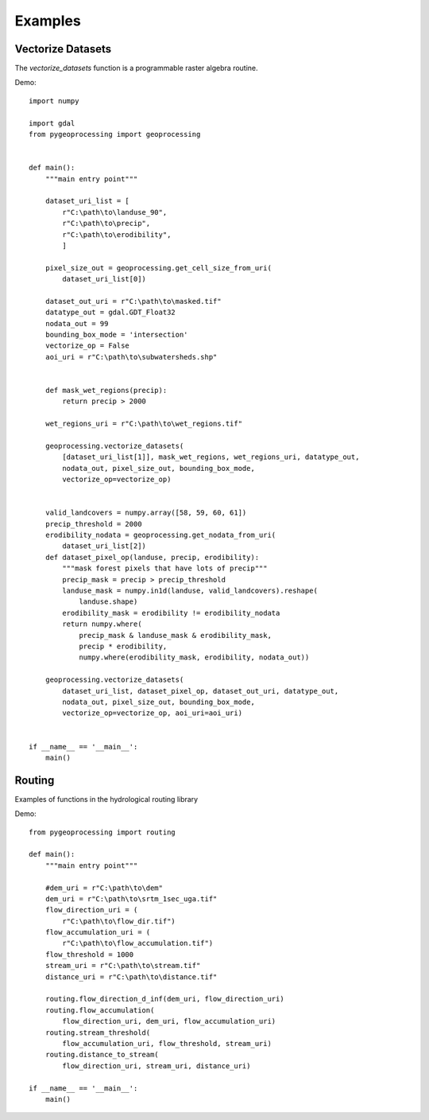 ========
Examples
========

Vectorize Datasets
------------------

The `vectorize_datasets` function is a programmable raster algebra routine.

Demo::

	import numpy
	 
	import gdal
	from pygeoprocessing import geoprocessing
	 
	 
	def main():
	    """main entry point"""
	 
	    dataset_uri_list = [
	        r"C:\path\to\landuse_90",
	        r"C:\path\to\precip",
	        r"C:\path\to\erodibility",
	        ]
	 
	    pixel_size_out = geoprocessing.get_cell_size_from_uri(
	    	dataset_uri_list[0])
	 
	    dataset_out_uri = r"C:\path\to\masked.tif"
	    datatype_out = gdal.GDT_Float32
	    nodata_out = 99
	    bounding_box_mode = 'intersection'
	    vectorize_op = False
	    aoi_uri = r"C:\path\to\subwatersheds.shp"
	 
	 
	    def mask_wet_regions(precip):
	        return precip > 2000
	 
	    wet_regions_uri = r"C:\path\to\wet_regions.tif"
	 
	    geoprocessing.vectorize_datasets(
	        [dataset_uri_list[1]], mask_wet_regions, wet_regions_uri, datatype_out,
	        nodata_out, pixel_size_out, bounding_box_mode,
	        vectorize_op=vectorize_op)
	 
	 
	    valid_landcovers = numpy.array([58, 59, 60, 61])
	    precip_threshold = 2000
	    erodibility_nodata = geoprocessing.get_nodata_from_uri(
	    	dataset_uri_list[2])
	    def dataset_pixel_op(landuse, precip, erodibility):
	        """mask forest pixels that have lots of precip"""
	        precip_mask = precip > precip_threshold
	        landuse_mask = numpy.in1d(landuse, valid_landcovers).reshape(
	            landuse.shape)
	        erodibility_mask = erodibility != erodibility_nodata
	        return numpy.where(
	            precip_mask & landuse_mask & erodibility_mask,
	            precip * erodibility,
	            numpy.where(erodibility_mask, erodibility, nodata_out))
	 
	    geoprocessing.vectorize_datasets(
	        dataset_uri_list, dataset_pixel_op, dataset_out_uri, datatype_out,
	        nodata_out, pixel_size_out, bounding_box_mode,
	        vectorize_op=vectorize_op, aoi_uri=aoi_uri)
	 
	 
	if __name__ == '__main__':
	    main()


Routing
-------

Examples of functions in the hydrological routing library

Demo::

	from pygeoprocessing import routing
	 
	def main():
	    """main entry point"""
	 
	    #dem_uri = r"C:\path\to\dem"
	    dem_uri = r"C:\path\to\srtm_1sec_uga.tif"
	    flow_direction_uri = (
	        r"C:\path\to\flow_dir.tif")
	    flow_accumulation_uri = (
	        r"C:\path\to\flow_accumulation.tif")
	    flow_threshold = 1000
	    stream_uri = r"C:\path\to\stream.tif"
	    distance_uri = r"C:\path\to\distance.tif"
	 
	    routing.flow_direction_d_inf(dem_uri, flow_direction_uri)
	    routing.flow_accumulation(
	        flow_direction_uri, dem_uri, flow_accumulation_uri)
	    routing.stream_threshold(
	        flow_accumulation_uri, flow_threshold, stream_uri)
	    routing.distance_to_stream(
	        flow_direction_uri, stream_uri, distance_uri)
	 
	if __name__ == '__main__':
	    main()

